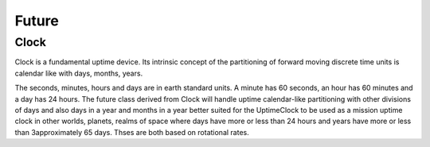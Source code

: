 
Future
------

.. |robo-time
.. |*********


Clock
*****

Clock is a fundamental uptime device. Its intrinsic 
concept of the partitioning of forward moving discrete time
units is calendar like with days, months, years.

The seconds, minutes, hours and days are in earth standard units.
A minute has 60 seconds, an hour has 60 minutes and a day has 24 hours.
The future class derived from Clock will handle uptime calendar-like
partitioning with other divisions of days and also days in a year 
and months in a year better suited for the UptimeClock to be used
as a mission uptime clock in other worlds, planets, realms of space
where days have more or less than 24 hours and years have more or less
than 3approximately 65 days. Thses are both based on rotational rates.

